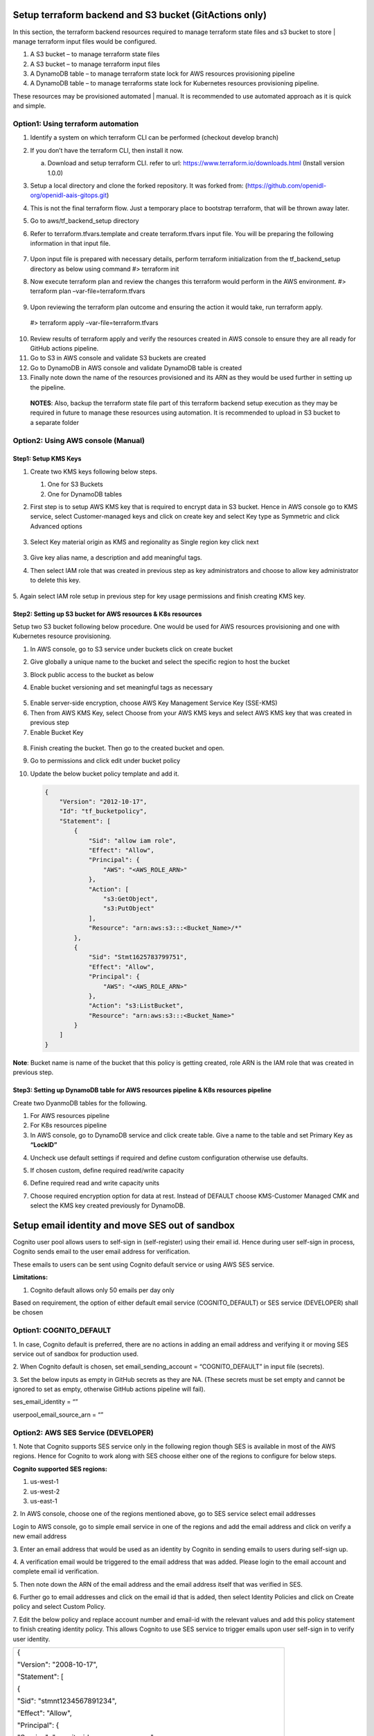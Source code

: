 
Setup terraform backend and S3 bucket (GitActions only)
=======================================================

In this section, the terraform backend resources required to manage
terraform state files and s3 bucket to store \| manage terraform input
files would be configured.

1. A S3 bucket – to manage terraform state files

2. A S3 bucket – to manage terraform input files

3. A DynamoDB table – to manage terraform state lock for AWS resources
   provisioning pipeline

4. A DynamoDB table – to manage terraforms state lock for Kubernetes
   resources provisioning pipeline.

These resources may be provisioned automated \| manual. It is
recommended to use automated approach as it is quick and simple.

Option1: Using terraform automation
-----------------------------------

1. Identify a system on which terraform CLI can be performed (checkout
   develop branch)

2. If you don’t have the terraform CLI, then install it now.

   a. Download and setup terraform CLI. refer to url:
      https://www.terraform.io/downloads.html (Install version 1.0.0)

3. Setup a local directory and clone the forked repository. It was
   forked from: (https://github.com/openidl-org/openidl-aais-gitops.git)

4. This is not the final terraform flow. Just a temporary place to
   bootstrap terraform, that will be thrown away later.

   .. image:: images/image17.png
      :width: 5.93125in
      :height: 0.88472in

5. Go to aws/tf_backend_setup directory

   .. image:: images/image18.png
      :width: 5.84514in
      :height: 1.66667in

6. Refer to terraform.tfvars.template and create terraform.tfvars input
   file. You will be preparing the following information in that input
   file.

    .. csv-table:: Terraform Variables
        :file: table-terraform-variables.csv
        :header-rows: 1


7. Upon input file is prepared with necessary details, perform terraform
   initialization from the tf_backend_setup directory as below using
   command #> terraform init

   .. image:: images/image19.png
      :width: 5.04028in
      :height: 2.22431in

8. Now execute terraform plan and review the changes this terraform
   would perform in the AWS environment. #> terraform plan
   –var-file=terraform.tfvars

    .. image:: images/image20.png
        :width: 6.51181in
        :height: 3.31597in

    .. image:: images/image21.png
        :width: 6.5in
        :height: 0.87917in

9. Upon reviewing the terraform plan outcome and ensuring the action it
   would take, run terraform apply.

..

   #> terraform apply –var-file=terraform.tfvars

   .. image:: images/image22.png
      :width: 6.5in
      :height: 0.90208in

10. Review results of terraform apply and verify the resources created
    in AWS console to ensure they are all ready for GitHub actions
    pipeline.

11. Go to S3 in AWS console and validate S3 buckets are created

12. Go to DynamoDB in AWS console and validate DynamoDB table is created

13. Finally note down the name of the resources provisioned and its ARN
    as they would be used further in setting up the pipeline.

..

   **NOTES**: Also, backup the terraform state file part of this
   terraform backend setup execution as they may be required in future
   to manage these resources using automation. It is recommended to
   upload in S3 bucket to a separate folder

Option2: Using AWS console (Manual) 
-----------------------------------

Step1: Setup KMS Keys
~~~~~~~~~~~~~~~~~~~~~

1. Create two KMS keys following below steps.

   1. One for S3 Buckets

   2. One for DynamoDB tables

2. First step is to setup AWS KMS key that is required to encrypt data
   in S3 bucket. Hence in AWS console go to KMS service, select
   Customer-managed keys and click on create key and select Key type as
   Symmetric and click Advanced options

    .. image:: images/image23.png

3. Select Key material origin as KMS and regionality as Single region
   key click next

    .. image:: images/image24.png

3. Give key alias name, a description and add meaningful tags.

4. Then select IAM role that was created in previous step as key
   administrators and choose to allow key administrator to delete this
   key.

    .. image:: images/image25.png

5. Again select IAM role setup in previous step for key usage
permissions and finish creating KMS key.

    .. image:: images/image26.png

Step2: Setting up S3 bucket for AWS resources & K8s resources
~~~~~~~~~~~~~~~~~~~~~~~~~~~~~~~~~~~~~~~~~~~~~~~~~~~~~~~~~~~~~

Setup two S3 bucket following below procedure. One would be used for AWS
resources provisioning and one with Kubernetes resource provisioning.

1. In AWS console, go to S3 service under buckets click on create bucket

2. Give globally a unique name to the bucket and select the specific
   region to host the bucket

   .. image:: images/image27.png
      :width: 6.09167in
      :height: 2.64375in

3. Block public access to the bucket as below

   .. image:: images/image28.png

4. Enable bucket versioning and set meaningful tags as necessary

..

   .. image:: images/image29.png
      :width: 5.83333in
      :height: 1.7875in

5. Enable server-side encryption, choose AWS Key Management Service Key
   (SSE-KMS)

6. Then from AWS KMS Key, select Choose from your AWS KMS keys and
   select AWS KMS key that was created in previous step

7. Enable Bucket Key

..

   .. image:: images/image30.png
      :width: 5.99931in
      :height: 4.65486in

8.  Finish creating the bucket. Then go to the created bucket and open.

9.  Go to permissions and click edit under bucket policy

10. Update the below bucket policy template and add it.

    .. code-block:: JSON

        {
            "Version": "2012-10-17",
            "Id": "tf_bucketpolicy",
            "Statement": [
                {
                    "Sid": "allow iam role",
                    "Effect": "Allow",
                    "Principal": {
                        "AWS": "<AWS_ROLE_ARN>"
                    },
                    "Action": [
                        "s3:GetObject",
                        "s3:PutObject"
                    ],
                    "Resource": "arn:aws:s3:::<Bucket_Name>/*"
                },
                {
                    "Sid": "Stmt1625783799751",
                    "Effect": "Allow",
                    "Principal": {
                        "AWS": "<AWS_ROLE_ARN>"
                    },
                    "Action": "s3:ListBucket",
                    "Resource": "arn:aws:s3:::<Bucket_Name>"
                }
            ]
        }

**Note**: Bucket name is name of the bucket that this policy is getting
created, role ARN is the IAM role that was created in previous step.

Step3: Setting up DynamoDB table for AWS resources pipeline & K8s resources pipeline
~~~~~~~~~~~~~~~~~~~~~~~~~~~~~~~~~~~~~~~~~~~~~~~~~~~~~~~~~~~~~~~~~~~~~~~~~~~~~~~~~~~~

Create two DyanmoDB tables for the following.

1. For AWS resources pipeline

2. For K8s resources pipeline

3. In AWS console, go to DynamoDB service and click create table. Give a
   name to the table and set Primary Key as **“LockID”**

.. image:: images/image31.png
   :width: 6.12639in
   :height: 1.74722in

4. Uncheck use default settings if required and define custom
   configuration otherwise use defaults.

.. image:: images/image32.png
   :width: 4.75833in
   :height: 1in

5. If chosen custom, define required read/write capacity

.. image:: images/image33.png
   :width: 6.51181in
   :height: 2.17847in

6. Define required read and write capacity units

.. image:: images/image34.png
   :width: 5.74167in
   :height: 3.66111in

7. Choose required encryption option for data at rest. Instead of
   DEFAULT choose KMS-Customer Managed CMK and select the KMS key
   created previously for DynamoDB.

Setup email identity and move SES out of sandbox
================================================

Cognito user pool allows users to self-sign in (self-register) using
their email id. Hence during user self-sign in process, Cognito sends
email to the user email address for verification.

These emails to users can be sent using Cognito default service or using
AWS SES service.

**Limitations:**

1. Cognito default allows only 50 emails per day only

Based on requirement, the option of either default email service
(COGNITO_DEFAULT) or SES service (DEVELOPER) shall be chosen

Option1: COGNITO_DEFAULT
------------------------

1. In case, Cognito default is preferred, there are no actions in adding
an email address and verifying it or moving SES service out of sandbox
for production used.

2. When Cognito default is chosen, set email_sending_account =
“COGNITO_DEFAULT” in input file (secrets).

3. Set the below inputs as empty in GitHub secrets as they are NA.
(These secrets must be set empty and cannot be ignored to set as empty,
otherwise GitHub actions pipeline will fail).

ses_email_identity = “”

userpool_email_source_arn = “”

Option2: AWS SES Service (DEVELOPER)
------------------------------------

1. Note that Cognito supports SES service only in the following region
though SES is available in most of the AWS regions. Hence for Cognito to
work along with SES choose either one of the regions to configure for
below steps.

**Cognito supported SES regions:**

1. us-west-1

2. us-west-2

3. us-east-1

2. In AWS console, choose one of the regions mentioned above, go to SES
service select email addresses

Login to AWS console, go to simple email service in one of the regions
and add the email address and click on verify a new email address

.. image:: images/image35.png
   :width: 6.49306in
   :height: 1.80764in

3. Enter an email address that would be used as an identity by Cognito
in sending emails to users during self-sign up.

.. image:: images/image36.png
   :width: 6.39306in
   :height: 1.975in

4. A verification email would be triggered to the email address that was
added. Please login to the email account and complete email id
verification.

5. Then note down the ARN of the email address and the email address
itself that was verified in SES.

.. image:: images/image37.png
   :width: 5.95139in
   :height: 1.86458in

6. Further go to email addresses and click on the email id that is
added, then select Identity Policies and click on Create policy and
select Custom Policy.

.. image:: images/image38.png
   :width: 6.49653in
   :height: 2.66597in

7. Edit the below policy and replace account number and email-id with
the relevant values and add this policy statement to finish creating
identity policy. This allows Cognito to use SES service to trigger
emails upon user self-sign in to verify user identity.

+-----------------------------------------------------------------------+
| {                                                                     |
|                                                                       |
| "Version": "2008-10-17",                                              |
|                                                                       |
| "Statement": [                                                        |
|                                                                       |
| {                                                                     |
|                                                                       |
| "Sid": "stmnt1234567891234",                                          |
|                                                                       |
| "Effect": "Allow",                                                    |
|                                                                       |
| "Principal": {                                                        |
|                                                                       |
| "Service": "cognito-idp.amazonaws.com"                                |
|                                                                       |
| },                                                                    |
|                                                                       |
| "Action": [                                                           |
|                                                                       |
| "ses:SendEmail",                                                      |
|                                                                       |
| "ses:SendRawEmail"                                                    |
|                                                                       |
| ],                                                                    |
|                                                                       |
| "Resource":                                                           |
| "arn:aws:ses:us-east-1:<aws_account_number>:identity/<emailid>"       |
|                                                                       |
| }                                                                     |
|                                                                       |
| ]                                                                     |
|                                                                       |
| }                                                                     |
+-----------------------------------------------------------------------+

.. image:: images/image39.png
   :width: 6.49653in
   :height: 5.76111in

8. Finally follow the below link to move SES service out of sandbox for
production use.

https://docs.aws.amazon.com/ses/latest/DeveloperGuide/request-production-access.html

